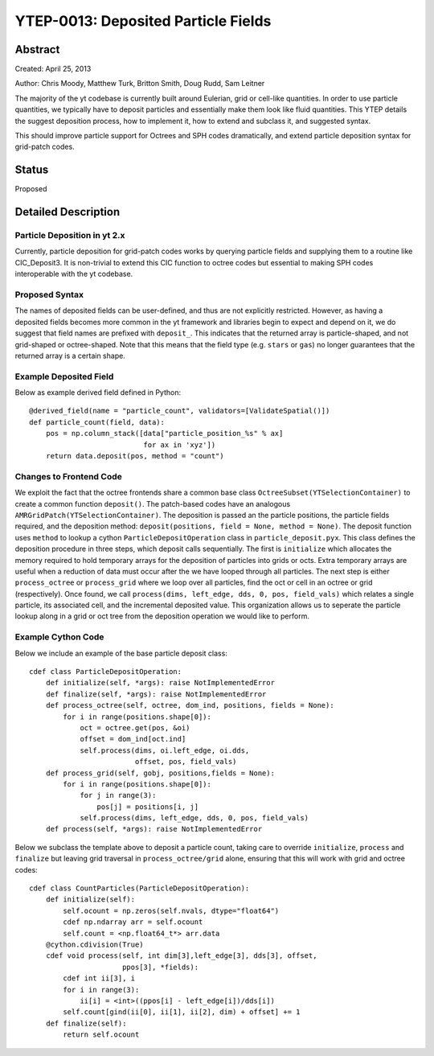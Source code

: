 YTEP-0013: Deposited Particle Fields
================================================

Abstract
--------
Created: April 25, 2013

Author: Chris Moody, Matthew Turk, Britton Smith, Doug Rudd, Sam Leitner

The majority of the yt codebase is currently built around Eulerian, grid 
or cell-like quantities. In order to use particle quantities, we typically
have to deposit particles and essentially make them look like fluid quantities.
This YTEP details the suggest deposition process, how to implement it,
how to extend and subclass it, and suggested syntax.

This should improve particle support for Octrees and SPH codes dramatically,
and extend particle deposition syntax for grid-patch codes.

Status
------

Proposed

Detailed Description
--------------------

Particle Deposition in yt 2.x
+++++++++++++++++++++++++++++

Currently, particle deposition for grid-patch codes works by 
querying particle fields and supplying them to a routine like 
CIC_Deposit3. It is non-trivial to extend this CIC function 
to octree codes but essential to making SPH codes interoperable
with the yt codebase.


Proposed Syntax
+++++++++++++++

The names of deposited fields can be user-defined, and thus are not explicitly
restricted. However, as having a deposited fields becomes more common in the yt
framework and libraries begin to expect and depend on it, we do suggest that 
field names are prefixed with ``deposit_``. This indicates that the returned
array is particle-shaped, and not grid-shaped or octree-shaped. Note that this
means that the field type (e.g. ``stars`` or ``gas``) no longer guarantees that 
the returned array is a certain shape.  


Example Deposited Field
+++++++++++++++++++++++

Below as example derived field defined in Python::

    @derived_field(name = "particle_count", validators=[ValidateSpatial()])
    def particle_count(field, data):
        pos = np.column_stack([data["particle_position_%s" % ax]
                               for ax in 'xyz'])
        return data.deposit(pos, method = "count")


Changes to Frontend Code
++++++++++++++++++++++++

We exploit the fact that the octree frontends share a common
base class ``OctreeSubset(YTSelectionContainer)`` to create a common
function ``deposit()``. The patch-based codes have an analogous 
``AMRGridPatch(YTSelectionContainer)``. The deposition is passed
an the particle positions, the particle fields required, and the
deposition method: ``deposit(positions, field = None, method = None)``.
The deposit function uses ``method`` to lookup a cython 
``ParticleDepositOperation`` class in ``particle_deposit.pyx``. This class
defines the deposition procedure in three steps, which deposit calls 
sequentially. The first is ``initialize`` which allocates the memory
required to hold temporary arrays for the deposition of particles into
grids or octs. Extra temporary arrays are useful when a reduction of data
must occur after the we have looped through all particles. The next step
is either ``process_octree`` or ``process_grid`` where we loop over all
particles, find the oct or cell in an octree or grid (respectively). Once
found, we call ``process(dims, left_edge, dds, 0, pos, field_vals)`` which
relates a single particle, its associated cell, and the incremental deposited
value. This organization allows us to seperate the particle lookup along in a
grid or oct tree from the deposition operation we would like to perform. 

Example Cython Code
+++++++++++++++++++
Below we include an example of the base particle deposit class::

    cdef class ParticleDepositOperation:
        def initialize(self, *args): raise NotImplementedError
        def finalize(self, *args): raise NotImplementedError
        def process_octree(self, octree, dom_ind, positions, fields = None):
            for i in range(positions.shape[0]):
                oct = octree.get(pos, &oi)
                offset = dom_ind[oct.ind]
                self.process(dims, oi.left_edge, oi.dds,
                             offset, pos, field_vals)
        def process_grid(self, gobj, positions,fields = None):
            for i in range(positions.shape[0]):
                for j in range(3):
                    pos[j] = positions[i, j]
                self.process(dims, left_edge, dds, 0, pos, field_vals)
        def process(self, *args): raise NotImplementedError

Below we subclass the template above to deposit a particle count,
taking care to override ``initialize``, ``process`` and ``finalize``
but leaving grid traversal in ``process_octree/grid`` alone, ensuring
that this will work with grid and octree codes::
    cdef class CountParticles(ParticleDepositOperation):
        def initialize(self):
            self.ocount = np.zeros(self.nvals, dtype="float64")
            cdef np.ndarray arr = self.ocount
            self.count = <np.float64_t*> arr.data
        @cython.cdivision(True)
        cdef void process(self, int dim[3],left_edge[3], dds[3], offset, 
                          ppos[3], *fields):
            cdef int ii[3], i
            for i in range(3):
                ii[i] = <int>((ppos[i] - left_edge[i])/dds[i])
            self.count[gind(ii[0], ii[1], ii[2], dim) + offset] += 1
        def finalize(self):
            return self.ocount

